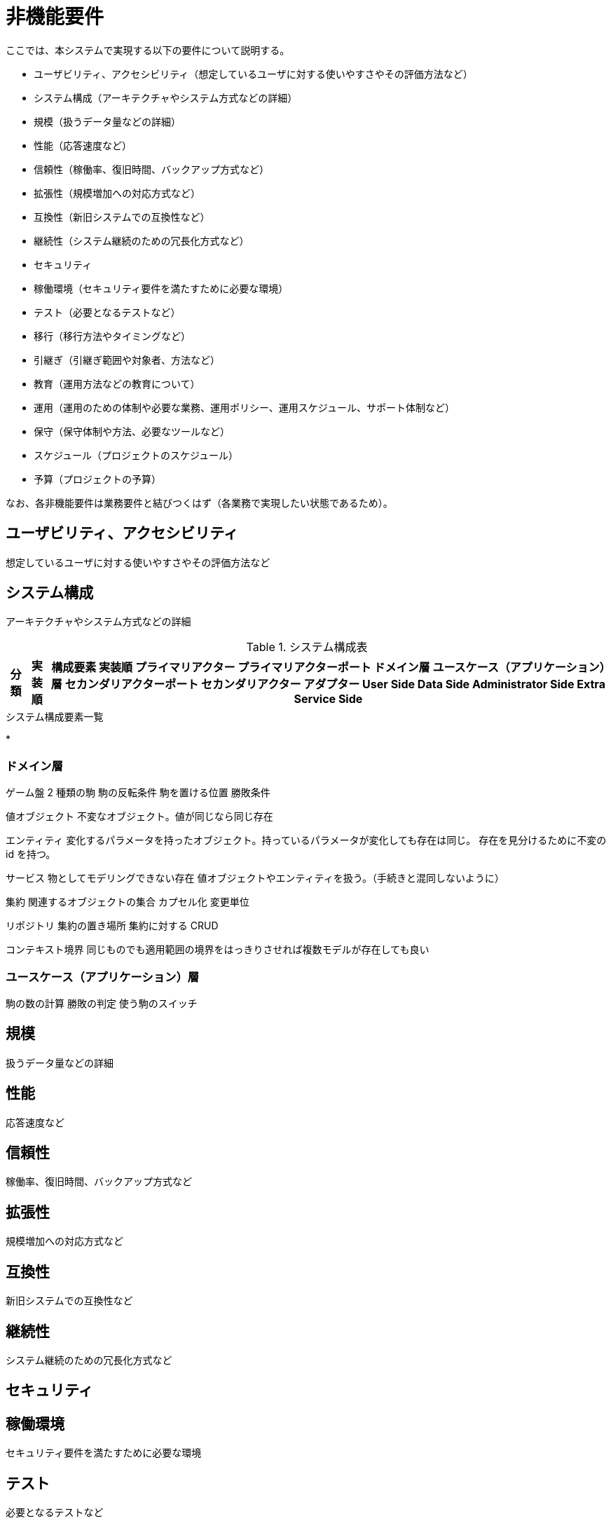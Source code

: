 = 非機能要件

////
以下も参考

* https://www.ipa.go.jp/archive/digital/iot-en-ci/jyouryuu/hikinou/ent03-b.html[IPA, システム構築の上流工程強化（非機能要求グレード）紹介ページ]
////

ここでは、本システムで実現する以下の要件について説明する。

* ユーザビリティ、アクセシビリティ（想定しているユーザに対する使いやすさやその評価方法など）
* システム構成（アーキテクチャやシステム方式などの詳細）
* 規模（扱うデータ量などの詳細）
* 性能（応答速度など）
* 信頼性（稼働率、復旧時間、バックアップ方式など）
* 拡張性（規模増加への対応方式など）
* 互換性（新旧システムでの互換性など）
* 継続性（システム継続のための冗長化方式など）
* セキュリティ
* 稼働環境（セキュリティ要件を満たすために必要な環境）
* テスト（必要となるテストなど）
* 移行（移行方法やタイミングなど）
* 引継ぎ（引継ぎ範囲や対象者、方法など）
* 教育（運用方法などの教育について）
* 運用（運用のための体制や必要な業務、運用ポリシー、運用スケジュール、サポート体制など）
* 保守（保守体制や方法、必要なツールなど）
* スケジュール（プロジェクトのスケジュール）
* 予算（プロジェクトの予算）

なお、各非機能要件は業務要件と結びつくはず（各業務で実現したい状態であるため）。


== ユーザビリティ、アクセシビリティ

想定しているユーザに対する使いやすさやその評価方法など

== システム構成

アーキテクチャやシステム方式などの詳細

.システム構成表
[options="header,autowidth",stripes=hover]
|===
|分類 |実装順 |構成要素

実装順

プライマリアクター
プライマリアクターポート
ドメイン層
ユースケース（アプリケーション）層
セカンダリアクターポート
セカンダリアクター

アダプター
User Side
Data Side
Administrator Side
Extra Service Side
|===


.システム構成要素一覧

* 



=== ドメイン層

ゲーム盤
2 種類の駒
駒の反転条件
駒を置ける位置
勝敗条件

値オブジェクト
不変なオブジェクト。値が同じなら同じ存在

エンティティ
変化するパラメータを持ったオブジェクト。持っているパラメータが変化しても存在は同じ。
存在を見分けるために不変の id を持つ。

サービス
物としてモデリングできない存在
値オブジェクトやエンティティを扱う。（手続きと混同しないように）

集約
関連するオブジェクトの集合
カプセル化
変更単位

リポジトリ
集約の置き場所
集約に対する CRUD

コンテキスト境界
同じものでも適用範囲の境界をはっきりさせれば複数モデルが存在しても良い


=== ユースケース（アプリケーション）層

駒の数の計算
勝敗の判定
使う駒のスイッチ



== 規模

扱うデータ量などの詳細


== 性能

応答速度など


== 信頼性

稼働率、復旧時間、バックアップ方式など


== 拡張性

規模増加への対応方式など


== 互換性

新旧システムでの互換性など


== 継続性

システム継続のための冗長化方式など


== セキュリティ

== 稼働環境

セキュリティ要件を満たすために必要な環境


== テスト

必要となるテストなど


== 移行

移行方法やタイミングなど


== 引継ぎ

引継ぎ範囲や対象者、方法など


== 教育

運用方法などの教育について


== 運用

運用のための体制や必要な業務、運用ポリシー、運用スケジュール、サポート体制など


== 保守

保守体制や方法、必要なツールなど


== スケジュール

プロジェクトのスケジュール


== 予算

プロジェクトの予算

